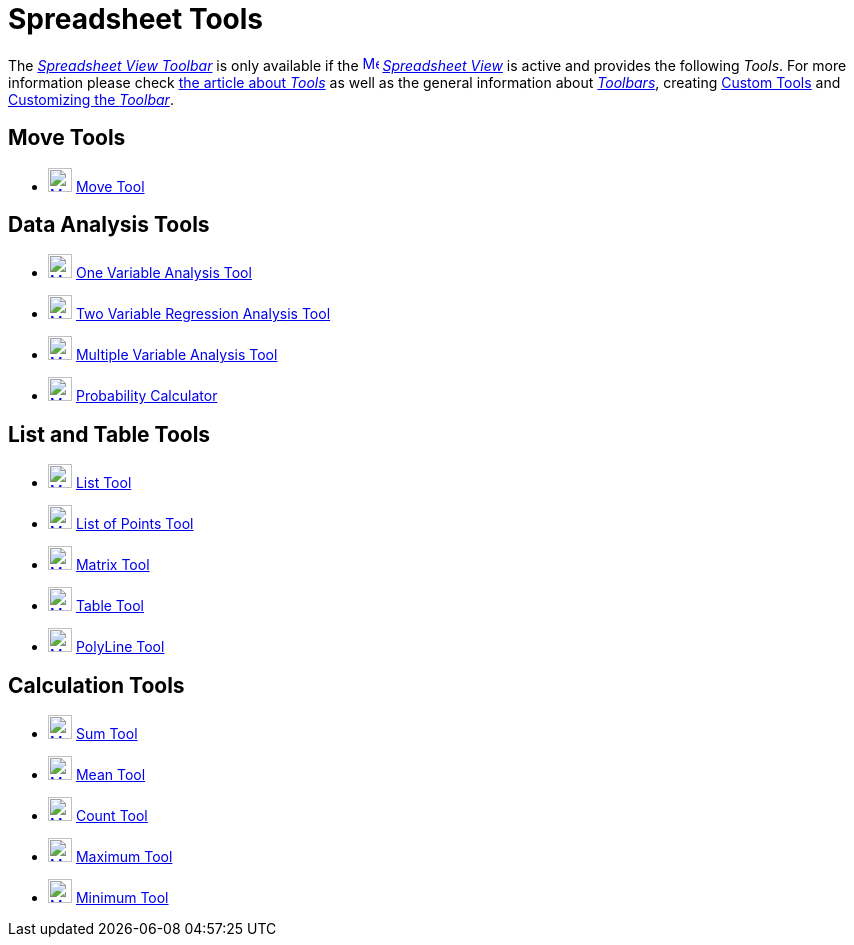 = Spreadsheet Tools
:page-en: tools/Spreadsheet_Tools
ifdef::env-github[:imagesdir: /en/modules/ROOT/assets/images]

The xref:/Spreadsheet_View.adoc[_Spreadsheet View Toolbar_] is only available if the
xref:/Spreadsheet_View.adoc[image:16px-Menu_view_spreadsheet.svg.png[Menu view spreadsheet.svg,width=16,height=16]]
_xref:/Spreadsheet_View.adoc[Spreadsheet View]_ is active and provides the following _Tools_. For more information
please check xref:Tools.adoc[the article about _Tools_] as well as the general information about
xref:/Toolbar.adoc[_Toolbars_], creating xref:/tools/Custom_Tools.adoc[Custom Tools] and xref:/Toolbar.adoc[Customizing
the _Toolbar_].

== Move Tools

* xref:/tools/Move.adoc[image:24px-Mode_move.svg.png[Mode move.svg,width=24,height=24]] xref:/tools/Move.adoc[Move Tool]

== Data Analysis Tools

* xref:/tools/One_Variable_Analysis.adoc[image:24px-Mode_onevarstats.svg.png[Mode onevarstats.svg,width=24,height=24]]
xref:/tools/One_Variable_Analysis.adoc[One Variable Analysis Tool]
* xref:/tools/Two_Variable_Regression_Analysis.adoc[image:24px-Mode_twovarstats.svg.png[Mode
twovarstats.svg,width=24,height=24]] xref:/tools/Two_Variable_Regression_Analysis.adoc[Two Variable Regression Analysis
Tool]
* xref:/tools/Multiple_Variable_Analysis.adoc[image:24px-Mode_multivarstats.svg.png[Mode
multivarstats.svg,width=24,height=24]] xref:/tools/Multiple_Variable_Analysis.adoc[Multiple Variable Analysis Tool]
* xref:/Probability_Calculator.adoc[image:24px-Mode_probabilitycalculator.svg.png[Mode
probabilitycalculator.svg,width=24,height=24]] xref:/Probability_Calculator.adoc[Probability Calculator]

== List and Table Tools

* xref:/tools/List.adoc[image:24px-Mode_createlist.svg.png[Mode createlist.svg,width=24,height=24]]
xref:/tools/List.adoc[List Tool]
* xref:/tools/List_of_Points.adoc[image:24px-Mode_createlistofpoints.svg.png[Mode
createlistofpoints.svg,width=24,height=24]] xref:/tools/List_of_Points.adoc[List of Points Tool]
* xref:/tools/Matrix.adoc[image:24px-Mode_creatematrix.svg.png[Mode creatematrix.svg,width=24,height=24]]
xref:/tools/Matrix.adoc[Matrix Tool]
* xref:/tools/Table.adoc[image:24px-Mode_createtable.svg.png[Mode createtable.svg,width=24,height=24]]
xref:/tools/Table.adoc[Table Tool]
* xref:/tools/Polyline.adoc[image:24px-Mode_createpolyline.svg.png[Mode createpolyline.svg,width=24,height=24]]
xref:/tools/Polyline.adoc[PolyLine Tool]

== Calculation Tools

* xref:/tools/Sum.adoc[image:24px-Mode_sumcells.svg.png[Mode sumcells.svg,width=24,height=24]] xref:/tools/Sum.adoc[Sum
Tool]
* xref:/tools/Mean.adoc[image:24px-Mode_meancells.svg.png[Mode meancells.svg,width=24,height=24]]
xref:/tools/Mean.adoc[Mean Tool]
* xref:/tools/Count.adoc[image:24px-Mode_countcells.svg.png[Mode countcells.svg,width=24,height=24]]
xref:/tools/Count.adoc[Count Tool]
* xref:/tools/Maximum.adoc[image:24px-Mode_maxcells.svg.png[Mode maxcells.svg,width=24,height=24]]
xref:/tools/Maximum.adoc[Maximum Tool]
* xref:/tools/Minimum.adoc[image:24px-Mode_mincells.svg.png[Mode mincells.svg,width=24,height=24]]
xref:/tools/Minimum.adoc[Minimum Tool]
